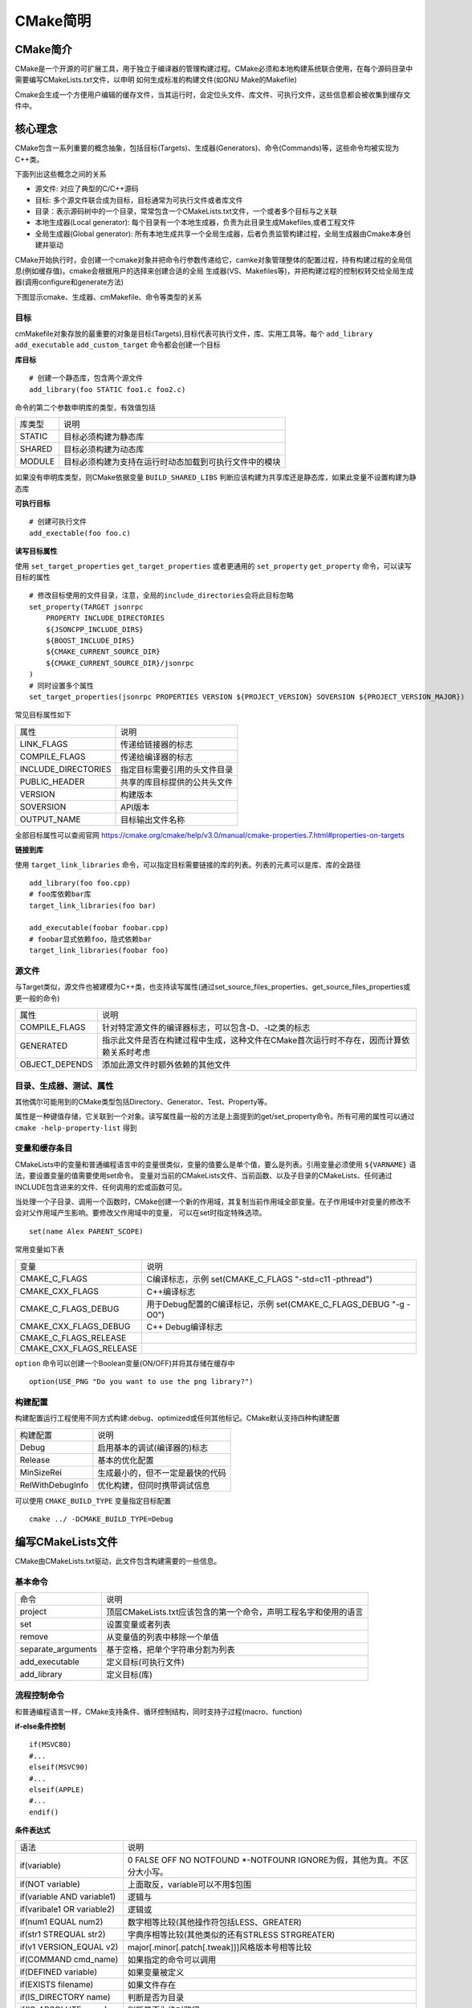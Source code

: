 CMake简明
==========

CMake简介
----------


CMake是一个开源的可扩展工具，用于独立于编译器的管理构建过程。CMake必须和本地构建系统联合使用，在每个源码目录中需要编写CMakeLists.txt文件，以申明
如何生成标准的构建文件(如GNU Make的Makefile)

Cmake会生成一个方便用户编辑的缓存文件，当其运行时，会定位头文件、库文件、可执行文件，这些信息都会被收集到缓存文件中。

核心理念
-----------

CMake包含一系列重要的概念抽象，包括目标(Targets)、生成器(Generators)、命令(Commands)等，这些命令均被实现为C++类。

下面列出这些概念之间的关系

- 源文件: 对应了典型的C/C++源码
- 目标: 多个源文件联合成为目标，目标通常为可执行文件或者库文件
- 目录：表示源码树中的一个目录，常常包含一个CMakeLists.txt文件，一个或者多个目标与之关联
- 本地生成器(Local generator): 每个目录有一个本地生成器，负责为此目录生成Makefiles,或者工程文件
- 全局生成器(Global generator): 所有本地生成共享一个全局生成器，后者负责监管构建过程，全局生成器由Cmake本身创建并驱动

CMake开始执行时，会创建一个cmake对象并把命令行参数传递给它，camke对象管理整体的配置过程，持有构建过程的全局信息(例如缓存值)。cmake会根据用户的选择来创建合适的全局
生成器(VS、Makefiles等)，并把构建过程的控制权转交给全局生成器(调用configure和generate方法)

下图显示cmake、生成器、cmMakefile、命令等类型的关系

.. image::
    res/cmake-class-diagram.png


目标
^^^^^

cmMakefile对象存放的最重要的对象是目标(Targets),目标代表可执行文件，库、实用工具等。每个 ``add_library`` ``add_executable`` ``add_custom_target`` 命令都会创建一个目标

**库目标**

::
    
    # 创建一个静态库，包含两个源文件
    add_library(foo STATIC foo1.c foo2.c)

命令的第二个参数申明库的类型，有效值包括

=================== ==============================================================================================
    库类型                      说明
------------------- ----------------------------------------------------------------------------------------------
 STATIC                 目标必须构建为静态库
 SHARED                 目标必须构建为动态库
 MODULE                 目标必须构建为支持在运行时动态加载到可执行文件中的模块
=================== ==============================================================================================

如果没有申明库类型，则CMake依据变量 ``BUILD_SHARED_LIBS`` 判断应该构建为共享库还是静态库，如果此变量不设置构建为静态库


**可执行目标**

::

    # 创建可执行文件
    add_exectable(foo foo.c)


**读写目标属性**

使用 ``set_target_properties`` ``get_target_properties`` 或者更通用的 ``set_property`` ``get_property`` 命令，可以读写目标的属性

::

    # 修改目标使用的文件目录，注意，全局的include_directories会将此目标忽略
    set_property(TARGET jsonrpc
        PROPERTY INCLUDE_DIRECTORIES
        ${JSONCPP_INCLUDE_DIRS}
        ${BOOST_INCLUDE_DIRS}
        ${CMAKE_CURRENT_SOURCE_DIR}
        ${CMAKE_CURRENT_SOURCE_DIR}/jsonrpc
    )
    # 同时设置多个属性
    set_target_properties(jsonrpc PROPERTIES VERSION ${PROJECT_VERSION} SOVERSION ${PROJECT_VERSION_MAJOR})


常见目标属性如下

=======================    ==============================================================================
 属性                               说明
-----------------------    ------------------------------------------------------------------------------
 LINK_FLAGS                 传递给链接器的标志
 COMPILE_FLAGS              传递给编译器的标志
 INCLUDE_DIRECTORIES        指定目标需要引用的头文件目录
 PUBLIC_HEADER              共享的库目标提供的公共头文件
 VERSION                    构建版本
 SOVERSION                  API版本
 OUTPUT_NAME                目标输出文件名称
=======================    ==============================================================================

全部目标属性可以查阅官网  https://cmake.org/cmake/help/v3.0/manual/cmake-properties.7.html#properties-on-targets                                                                                                                                                


**链接到库**

使用 ``target_link_libraries`` 命令，可以指定目标需要链接的库的列表。列表的元素可以是库、库的全路径

::

    add_library(foo foo.cpp)
    # foo库依赖bar库
    target_link_libraries(foo bar)

    add_executable(foobar foobar.cpp)
    # foobar显式依赖foo，隐式依赖bar
    target_link_libraries(foobar foo)


源文件
^^^^^^^^^^

与Target类似，源文件也被建模为C++类，也支持读写属性(通过set_source_files_properties、get_source_files_properties或更一般的命令)

=========================   =============================================================================================
 属性                               说明
-------------------------   ---------------------------------------------------------------------------------------------
 COMPILE_FLAGS                  针对特定源文件的编译器标志，可以包含-D、-I之类的标志
 GENERATED                      指示此文件是否在构建过程中生成，这种文件在CMake首次运行时不存在，因而计算依赖关系时考虑
 OBJECT_DEPENDS                 添加此源文件时额外依赖的其他文件
=========================   =============================================================================================

目录、生成器、测试、属性
^^^^^^^^^^^^^^^^^^^^^^^^^^^^^


其他偶尔可能用到的CMake类型包括Directory、Generator、Test、Property等。

属性是一种键值存储，它关联到一个对象。读写属性最一般的方法是上面提到的get/set_property命令。所有可用的属性可以通过 ``cmake -help-property-list`` 得到


变量和缓存条目
^^^^^^^^^^^^^^^^

CMakeLists中的变量和普通编程语言中的变量很类似，变量的值要么是单个值，要么是列表。引用变量必须使用 ``${VARNAME}`` 语法，要设置变量的值需要使用set命令。
变量对当前的CMakeLists文件、当前函数、以及子目录的CMakeLists、任何通过INCLUDE包含进来的文件、任何调用的宏或函数可见。

当处理一个子目录、调用一个函数时，CMake创建一个新的作用域，其复制当前作用域全部变量。在子作用域中对变量的修改不会对父作用域产生影响。要修改父作用域中的变量，
可以在set时指定特殊选项。

::

    set(name Alex PARENT_SCOPE)

常用变量如下表

==========================  ========================================================================
 变量                           说明
--------------------------  ------------------------------------------------------------------------
 CMAKE_C_FLAGS                  C编译标志，示例 set(CMAKE_C_FLAGS "-std=c11 -pthread")
 CMAKE_CXX_FLAGS                C++编译标志
 CMAKE_C_FLAGS_DEBUG            用于Debug配置的C编译标记，示例 set(CMAKE_C_FLAGS_DEBUG "-g -O0")
 CMAKE_CXX_FLAGS_DEBUG          C++ Debug编译标志
 CMAKE_C_FLAGS_RELEASE
 CMAKE_CXX_FLAGS_RELEASE
==========================  ========================================================================

``option`` 命令可以创建一个Boolean变量(ON/OFF)并将其存储在缓存中

::

    option(USE_PNG "Do you want to use the png library?")


构建配置
^^^^^^^^^^

构建配置运行工程使用不同方式构建:debug、optimized或任何其他标记。CMake默认支持四种构建配置

======================  ==============================================================
 构建配置                   说明
----------------------  --------------------------------------------------------------
 Debug                      启用基本的调试(编译器的)标志
 Release                    基本的优化配置
 MinSizeRei                 生成最小的，但不一定是最快的代码
 RelWithDebugInfo           优化构建，但同时携带调试信息
======================  ==============================================================

可以使用 ``CMAKE_BUILD_TYPE`` 变量指定目标配置

::

    cmake ../ -DCMAKE_BUILD_TYPE=Debug



编写CMakeLists文件
--------------------

CMake由CMakeLists.txt驱动，此文件包含构建需要的一些信息。

基本命令
^^^^^^^^^^^

======================= ================================================================================================
 命令                           说明
----------------------- ------------------------------------------------------------------------------------------------
 project                 顶层CMakeLists.txt应该包含的第一个命令，声明工程名字和使用的语言 
 set                     设置变量或者列表
 remove                  从变量值的列表中移除一个单值
 separate_arguments      基于空格，把单个字符串分割为列表
 add_executable          定义目标(可执行文件)
 add_library             定义目标(库)
======================= ================================================================================================

流程控制命令
^^^^^^^^^^^^^

和普通编程语言一样，CMake支持条件、循环控制结构，同时支持子过程(macro、function)

**if-else条件控制** 

::

    if(MSVC80)
    #...
    elseif(MSVC90)
    #...
    elseif(APPLE)
    #...
    endif()

**条件表达式**

=============================== =====================================================================================
 语法                               说明
------------------------------- -------------------------------------------------------------------------------------
 if(variable)                    0 FALSE OFF NO NOTFOUND \*-NOTFOUNR IGNORE为假，其他为真。不区分大小写。
 if(NOT variable)                上面取反，variable可以不用$包围
 if(variable AND variable1)      逻辑与
 if(varibale1 OR variable2)      逻辑或
 if(num1 EQUAL num2)             数字相等比较(其他操作符包括LESS、GREATER)
 if(str1 STREQUAL str2)          字典序相等比较(其他类似的还有STRLESS STRGREATER)
 if(v1 VERSION_EQUAL v2)          major[.minor[.patch[.tweak]]]风格版本号相等比较
 if(COMMAND cmd_name)            如果指定的命令可以调用
 if(DEFINED variable)            如果变量被定义
 if(EXISTS filename)             如果文件存在
 if(IS_DIRECTORY name)           判断是否为目录
 if(IS_ABSOLUTE name)            判断是否为绝对路径
 if(n1 IS_NEWER_TAN n2)          判断文件n1的修改时间是否大于n2
 if(variable MATCHES regex)      变量匹配，支持正则表达
=============================== =====================================================================================

操作符优先级

1) 括号分组()
2) 前缀一元操作符: EXISTS、COMMAND、DEFINED
3) 比较操作符: EQUAL、LESS、GREATER以及其变体，MATCHES
4) 逻辑非: NOT
5) 逻辑或与: AND OR2) 前缀一元操作符: EXISTS、COMMAND、DEFINED
3) 比较操作符: EQUAL、LESS、GREATER以及其变体，MATCHES
4) 逻辑非: NOT
5) 逻辑或与: AND OR


**foreach**

::

    foreach(item list)
        # do something with item
    endforeach(item)

**while**

::

    while(${COUNT} LESS 2000)
        set(TASK_COUNT, ${COUNT})
    endwhile()

**break**

此命令用于中断foreach/while循环

**function**

CMake中的函数类似C/C++函数，可以向函数传递参数，除了依据行参名外，你还可以使用ARGC，ARGV，ARGN，ARG0， ARG1...等形式.
函数内部是一个新的作用域。

::

    function(println msg)
        message(${msg} "\n")
        set(msg ${msg} PARTENT_SCOPE)
    endfunction()

    println(Hello)

**return**

此命令用于从函数中返回。


**macro**

宏域函数类似，但宏不会创建新的作用域。传递给宏的参数也不会被作为变量看待，而是执行宏替换为字符串


::

    macro(println msg)
        message(${msg} "\n")
    endmacro()

检查CMake版本
---------------

::

    if(${CMAKE_VERSION} VERSION_GREATER 1.6.1)

    endif()
    
    # 还可以申明要求的CMake最低版本
    cmake_minimum_required(VERSION 2.8)

使用模块
---------

所谓模块，仅仅是存放到一个文件中一系列CMake命令的集合。我们可以用include命令包含到CMakeLists.txt中

::

    # 此模块用于查找TCL库
    include(FindTCL)
    #找到后，将其加入到链接依赖中
    target_link_libraries(FOO ${TCL_LIBRARY})

包含一个模块时，可以使用绝对路径，或者是基于 ``CMAKE_MODULE_PATH`` 的相对路径，如果此变量未设置，默认为CMake的安装目录的Modules子目录

模块依据用途可以分为

1) 查找类模块: 查找软件元素，例如头文件、库

::

    # png库依赖zlib库
    include(FindZLIB)   #查找zlib库
    if(ZLIB_FOUND)      #往往在找到后设置LIBNAME_FOUND变量
        #查找头文件位置并存入变量
        find_path(PNG_PNG_INCLUDE_DIR png.h /usr/local/include /usr/include)
        #查找库文件位置并存入变量
        find_library(PNG_LIBRARY png /usr/lib /usr/local/lib)
        if(PNG_LIBRARY AND PNG_PNG_INCLUDE_DIR)
            set(PNG_INCLUDE_DIR ${PNG_PNG_INCLUDE_DIR} ${ZLIB_INCLUDE_DIR})
            set(PNG_LIBRARIES ${PNG_LIBRARY} ${ZLIB_LIBRARY})
            set(PNG_FOUND TRUE)
        endif()
    endif()

2) 系统探测模块: 探测系统的特性，例如浮点数长度、对ASCI C++11的支持

3) 实用工具模块: 用于添加额外的功能，例如处理一个CMake工程依赖于其他CMake工程的情况


安装文件
----------

软件通常被安装到和源码、构建树无关的位置上，CMake提供一个 ``install`` 命令，来说明一个工程如何被安装。 执行 ``make install`` 即可完成安装

install命令提供了若干"签名"(类似于子命令)，签名作为第一个参数传入。可用的签名包括

============================    ================================================================================================
 签名                                       说明
----------------------------    ------------------------------------------------------------------------------------------------
 install(TARGETS...)             安装工程中目标对应的二进制文件
 install(FILES...)               一般性的文件安装，包括头文件、文档、软件需要的数据文件
 install(PROGRAMS...)            安装不是当前工程构建的文件，例如shell脚本，与FILES类似，只不过PROGRAMS被授予可执行权限
 install(DIRECTORY...)           安装一个完整的目录树
 install(SCRIPT...)              指定一个用户提供的、在安装过程中执行的CMake脚本
 install(CODE...)                与SCRIPT类似，只是脚本以内联字符串形式提供
============================    ================================================================================================


**TARGETS签名**

::

    install(TARGETS
            targets...  #基于add_executable/add_library创建的目标列表
            #通过TARGETS签名安装的文件可以分为三类
            # ARCHIVE 静态库， LIBRARY 可加载模块、动态库， RUNTIME可执行文件
            [ARCHIVE|LIBRARY|RUNTIME|FRAMEWORK|BUNDLE|PRIVATE_HEADER|PUBLIC_HEADER|RESOURCE]
            [DESTINATION <dir>]
            [PERMISSIONS permissions...]
            [CONFIGURATIONS [Debug|Release|...]]
            [COMPENT compent]
            [OPTIONAL]
            [EXPORT <export name>]
    )


示例

::

    install(TARGETS myExecutable mySharelib myStaticlib myPlugin
            RUNTIME DESTINATION bin COMPENT Runtime
            LIBRARY DESTINATION lib COMPENT Runtime
            ARCHIVE DESTINATION lib/myproject COMPENT Development
    )


**FILES签名**

::

    install(FILES files..  #需要被安装的文件的列表，如果是相对路径，相对于当前Source目录
        DESTINATION <dir>   #目标位置，如果是相对路径，相对于安装Prefix
        [PERMISSIONS permissions...] #默认权限644
        [CONFIGURATIONS [Debug|Release|...]]
        [COMPENT compent]
        [RENAME <name>]    #为文件指定新的名称，要求文件列表只有一个元素
        [OPTIONAL]
    )


**PROGRAMS签名**

安装shell脚本或者python脚本时，可以使用PROGRAMS签名，此签名和PROGRAMS一样，只是默认权限为755

**DIRECTORY签名**

安装整个目录时，需要使用DIRECTORY签名


::

    install(DIRECTORY dir... #需要被安装的目录的列表，如果是相对路径，相对于source目录
            DESTINATION <dir>   #安装目录
            [FILE_PERMISSIONS permissions...]  #文件默认权限644,目录默认权限755
            [DIRECTORIES_PERMISSIONS permissions...]
            [USR_SOURCE_PERMISSIONS]  #和文件源保持同样的权限
            [CONFIGURATIONS [Debug|Release|...]]
            [COMPONENT component]
            [
                #排除某些文件，或者为某些文件指定特殊的权限
                #PATTERN用于unxi风格通配符匹配，REGEX用于正则式匹配
                [PATTERN <pattern> | REGEX <regex>]
                [EXCLUDE] #是否把匹配的文件排除，不安装
                [PERMISSIONS permissions...]  #设置匹配文件的权限
            ]
    
    )


系统探测
------------

系统探测，即检测在其上构建的系统的各种环境信息，是构建跨平台库或者应用程序的关键因素。

使用头文件和库
^^^^^^^^^^^^^^^

与集成外部库相关的命令包括 ``find_library`` 、 ``find_path`` 、 ``find_program`` 、 ``find_package`` 。对于大部分C/C++库，使用前两个命令一般足够和
系统上已经安装的库进行链接，这两个命令分别用来定位库文件、头文件所在目录


::

    #寻找一个库
    find_library(
            TIFF_LIBRARY
            NAME tiff tiff2     #只需要库的basename
            PATHS /usr/local/lib /usr/lib   #搜索库路径，前面的优先
    )

    #查找一般性的文件，仅支持一个待查找文件，支持多个路径
    find_path(
            TIFF_INCLUDES
            tiff.h
            /usr/local/include /usr/include
    )

    include_directories(${TIFF_INCLUDES})
    add_executable(mytiff mytiff.c)
    target_link_libraries(mytiff ${TIFF_LIBRARY})

.. note::
    find_*命令总是会查找PATH环境变量，find_*命令会自动创建对应的缓存条目


查找包
^^^^^^^^^^

CMake提供 ``find_package(Package [version])`` 命令来查找符合package包规则的软件包。

该命令可以在两个模式下运行：

1) Module模式: 此模式下CMake会依次扫描 ``CMAKE_MODULE_PATH`` 、CMake安装目录，尝试寻找一个名称为 ``Find<Package>.cmake`` 的查找模块。如果找到则加载，并调用其来寻找目标包的全部组件
2) Config模式: 如果Module模式下没有定位到查找模块，命令自动切换到Config模式。该模式下，命令会寻找包配置文件(package configuration file):目标包提供的、一个名为<Package>Config[Version].cmake
               或者<package>-config[-version].cmake的文件。只要给出包的名称，命令就知道从何处寻找包配置文件，可能的位置是<prefix>/lib/<package>/<package>-config.cmake


**内置查找模块**

CMake的内置查找模块，在找到包后，一般会定义一系列的变量供当前工程使用

==========================  =============================================================================
 变量名称约定                       说明
--------------------------  -----------------------------------------------------------------------------
 <PKG>_INCLUDE_DIRS             包的头文件所在目录
 <PKG>_LIBRARIES                包提供的库的完整路径
 <PKG>_DEFINITIONS              使用包时，编译代码需要用的宏定义
 <PKG>_EXECUTABLE               包提供的PKG工具所在目录
 <PKG>_ROOT_DIR                 PKG包的安装根目录
 <PKG>_VERSION_<VER>            如果PKG的VER版本被找到则定义为真
 <PKG>_<CMP>_FOUND              如果PKG的CMP组件被找到，则定义为真
 <PKG>_FOUND                    如果PKG被找到则定义为真
==========================  =============================================================================


为编译传递参数
^^^^^^^^^^^^^^^^

要传递参数给编译器，可以指定命令行，或者使用一个预先配置好的头文件。

调用 ``add_definitions`` 命令，可以向编译器传递宏定义

::

    #定义一个布尔的缓存条目
    option(DEBUG_BUILD "Enable debug messages")
    if(DEBUG_BUILD)
        #添加宏定义
        add_definitions(-DDEBUG_MSG)
    endif()


**配置头文件**

这种方式更可维护，大部分工程应当使用该方式，应用程序只需要引入预先配置好的头文件即可，不必编写复杂的CMake规则。我们可以把头文件看作一种配置文件


定制命令与目标
----------------

可移植性
^^^^^^^^^^

CMake提供了两个主要工具，解决不同平台之间的可移植性问题。

**cmake -E**

使用 ``cmake -E arguments`` 调用，可以执行一些跨平台的操作。支持的argument包括

==========================================    ====================================================================================
 操作                                           说明
------------------------------------------    ------------------------------------------------------------------------------------
 chdir dir command args                         改变当前目录为dir然后执行指定的命令
 copy file destination                          拷贝文件
 copy_if_different infile outfile               如果两个文件不一样，则从infile拷贝到outfile
 copy_directory source destination              拷贝目录，包括子目录
 remove file file1...                           删除文件
 echo string                                    打印到标准输出
 time command args                              运行一个命令并计算耗时
==========================================    ====================================================================================

CMake不限制仅使用cmake命令，事实上可以调用任何命令。一个通用的实践是，通过 ``find_program`` 先找到一个程序，然后在定制命令中调用之

**系统特征变量**

================================ ========================================================================================================
 变量                               说明
-------------------------------- --------------------------------------------------------------------------------------------------------
 EXE_EXTENSION                     可执行文件的扩展名，Windows为.exe ,UNIX为空
 CMAKE_CURRENT_BINARY_DIR          与当前CMakeLists文件关联的输出目录的完整路径
 CMAKE_CURRENT_SOURCE_DIR          与当前CMakeLists文件关联的源码目录的完整路径
 EXECUTABLE_OUTPUT_PATH            可执行文件路径
 LIBRARY_OUTPUT_PATH               库文件需要生成的目录
 CMAKE_SHARED_LIBRARY_PREFIX       共享库文件前缀
 CMAKE_SHARED_LIBRARY_SUFFIX       共享库文件后缀
 CMAKE_LIBRARY_PREFIX              静态库文件前缀
 CMAKE_LIBRARY_SUFFIX              静态库文件后缀
 CMAKE_SHARED_MODULE_PREFIX        共享模块文件前缀
 CMAKE_SHARED_MODULE_SUFFIX        共享模块文件后缀
================================ ========================================================================================================

定制命令与目标
^^^^^^^^^^^^^^^

**add_custom_command**

add_custom_command有两个主要的签名: TARGET、OUTPUT，分别用于目标或者文件添加额外的规则。


::

    add_custom_command( 
        TARGET target     #目标名称
        #执行触发时机
        #pre_build,在目标的任何依赖文件被构建之前运行
        #pre_link,在所有依赖已经构建好，但是尚未链接时执行
        #post_build，在目标已经构建好后执行
        PRE_BUILD | PRE_LINK | POST_BUILD
        # command为可执行文件的名称
        COMMAND command [ARGS arg1 arg2 ...]
        [COMMAND command [ARGS arg1 arg2 ...]]
        #注释，在定制命令运行时打印
        [COMMENT comment]
    )

示例

::

    #在目标构建好之后拷贝
    add_executable(myProgram myProgram.c)
    get_target_property(EXE_LOC myProgram LOCATION)
    add_custom_command( 
        TARGET myProgram
        POST_BUILD
        COMMAND ${CMAKE_COMMAND} ARGS -E copy ${EXE_LOC} output/file
    )


add_custon_command的另外一个用途是指定生成一个文件的规则。

::

    add_custom_command(
        #指定命令运行生成的结果文件，最好指定完整路径
        OUTPUT output1 [output2 ...]
        #需要执行的命令
        COMMAND command [ARGS [args ...]]
        #命令依赖的文件
        [DEPENDS [depends ...]]
        [COMMENT commnet]
    )


**add_custom_target**

::

    add_custom_target(
        #name为目标的名称，使用make name生成此目标
        name [ALL]  #ALL表示目标包含在ALL_BUILD目标中，自动构建
        #执行的命令
        [command arg arg ...]
        #此目标依赖的文件列表
        [DEPENDS dep1 dep2 ...]
    )

CMake交叉编译
--------------

**工具链文件**

通过一个所谓工具链(ToolChain)文件，可以向CMake传递目标平台的任何必要信息


::

    cmake -DCMAKE_TOOLCHAIN_FILE=config/toolchain.cmake ..

**工具链文件变量**

=======================================  =============================================================================================================================
    变量                                    说明
---------------------------------------  -----------------------------------------------------------------------------------------------------------------------------
 CMAKE_SYSTEM_NAME                        该变量必须设置，指定目标平台的名称。Linux Windows Generic(嵌入式无OS). 设置此变量后，CMAKE_CROSSCOMPILING为真
 CMAKE_SYSTEM_VERSION                     可选，目标平台版本
 CMAKE_SYSTEM_PROCESSOR                   可选，目标平台处理器或者硬件的名称
 CMAKE_C_COMPILER                         C编译器完整路径或者名字
 CMAKE_CXX_COMPILER                       C++编译器名字
 CMAKE_FIND_ROOT_PATH                     指定一组包含了目标平台环境的目录，这些目录供所有的find_*命令使用
 CMAKE_FIND_ROOT_PATH_MODE_PROGRAM        find_program命令默认行为，NEVER对CMAKE_FIND_ROOT_PATH目录无效，ONLY仅目录中搜索，BOTH是默认值，都搜索
 CMAKE_FIND_ROOT_PATH_MODE_LIBRARY        find_library行为 
 CMAKE_FIND_ROOT_PATH_MODE_INCLUDE        find_include行为
=======================================  =============================================================================================================================

示例


::

    # Supported Values: Linux, QNX, Android, Window, Generic(For Embedded system)
    set(CMAKE_SYSTEM_NAME Linux)
    set(CMAKE_SYSTEM_PROCESSOR aarch64-poky)

    if(${CMAKE_VERSION} VERSION_GREATER 3.7.0)
        set(FLAGS_SUFFIX _INIT) # 3.7.x introduced new _INIT variables for toolchainfile flags
    else()
        set(FLAGS_SUFFIX)
    endif()

    set(BUILD_PLATFORM "v3h_aarch64")

    # Set cross compiler tool path
    if(ENV{CROSS_TOOL_CHAIN_PATH})
        set(CROSS_TOOLCHAIN_ROOT_PATH $ENV{CROSS_TOOL_CHAIN_PATH})
    else()
        set(CROSS_TOOLCHAIN_ROOT_PATH /opt/poky/3.0.2/sysroots)
    endif()

    set(CMAKE_SYSROOT ${CROSS_TOOLCHAIN_ROOT_PATH}/aarch64-poky-linux)
    set(CMAKE_FIND_ROOT_PATH ${CMAKE_SYSROOT})
    set(TOOLCHAIN_PATH ${CROSS_TOOLCHAIN_ROOT_PATH}/x86_64-pokysdk-linux/usr/bin/aarch64-poky-linux)

    message(STATUS "TOOLCHAIN_PATH = ${TOOLCHAIN_PATH}")

    find_program(CMAKE_C_COMPILER       NAMES   "aarch64-poky-linux-gcc"        PATHS   ${TOOLCHAIN_PATH})
    find_program(CMAKE_CXX_COMPILER     NAMES   "aarch64-poky-linux-g++"        PATHS   ${TOOLCHAIN_PATH})
    find_program(CMAKE_ASM_COMPILER     NAMES   "aarch64-poky-linux-gcc"        PATHS   ${TOOLCHAIN_PATH})
    find_program(CMAKE_RANLIB           NAMES   "aarch64-poky-linux-ranlib"     PATHS   ${TOOLCHAIN_PATH})
    find_program(CMAKE_AR               NAMES   "aarch64-poky-linux-ar"         PATHS   ${TOOLCHAIN_PATH})
    find_program(CMAKE_AS               NAMES   "aarch64-poky-linux-as"         PATHS   ${TOOLCHAIN_PATH})
    find_program(CMAKE_LD               NAMES   "aarch64-poky-linux-ld"         PATHS   ${TOOLCHAIN_PATH})
    find_program(CMAKE_NM               NAMES   "aarch64-poky-linux-nm"         PATHS   ${TOOLCHAIN_PATH})
    find_program(CMAKE_GDB              NAMES   "aarch64-poky-linux-gdb"        PATHS   ${TOOLCHAIN_PATH})
    find_program(CMAKE_STRIP            NAMES   "aarch64-poky-linux-strip"      PATHS   ${TOOLCHAIN_PATH})
    find_program(CMAKE_GDB              NAMES   "aarch64-poky-linux-gdb"        PATHS   ${TOOLCHAIN_PATH})
    find_program(CMAKE_OBJCOPY          NAMES   "aarch64-poky-linux-objcopy"    PATHS   ${TOOLCHAIN_PATH})
    find_program(CMAKE_OBJDUMP          NAMES   "aarch64-poky-linux-objdump"    PATHS   ${TOOLCHAIN_PATH})

    message(STATUS "CMAKE_C_COMPILER = ${CMAKE_C_COMPILER}")
    message(STATUS "CMAKE_CXX_COMPILER = ${CMAKE_CXX_COMPILER}")
    message(STATUS "CMAKE_ASM_COMPILER = ${CMAKE_ASM_COMPILER}")


    if(NOT CMAKE_C_COMPILER)
        message(FATAL_ERROR "CMAKE_C_COMPILER not found")
    endif()

    if(NOT CMAKE_CXX_COMPILER)
        message(FATAL_ERROR "CMAKE_CXX_COMPILER not found")
    endif()

    if(NOT CMAKE_ASM_COMPILER)
        message(FATAL_ERROR "CMAKE_ASM_COMPILER not found")
    endif()

    if(NOT CMAKE_AR)
        message(FATAL_ERROR "CMAKE_AR not found")
    endif()

    set(CMAKE_SYSROOT ${CMAKE_FIND_ROOT_PATH})
    set(CMAKE_FIND_ROOT_PATH_MODE_PROGRAM NEVER)

    set(CMAKE_ASM_FLAGS${FLAGS_SUFFIX} "--sysroot=${CMAKE_FIND_ROOT_PATH}")
    set(CMAKE_C_COMPILER_TARGET aarch64-poky-linux)
    set(CMAKE_C_FLAGS${FLAGS_SUFFIX} "--sysroot=${CMAKE_FIND_ROOT_PATH}")
    set(CMAKE_CXX_COMPILER_TARGET aarch64-poky-linux)
    set(CMAKE_CXX_FLAGS${FLAGS_SUFFIX} "--sysroot=${CMAKE_FIND_ROOT_PATH}")

    set(CMAKE_EXE_LINKER_FLAGS${FLAGS_SUFFIX} "--sysroot=${CMAKE_FIND_ROOT_PATH}")


    message(STATUS "cross tool chain is configure")
